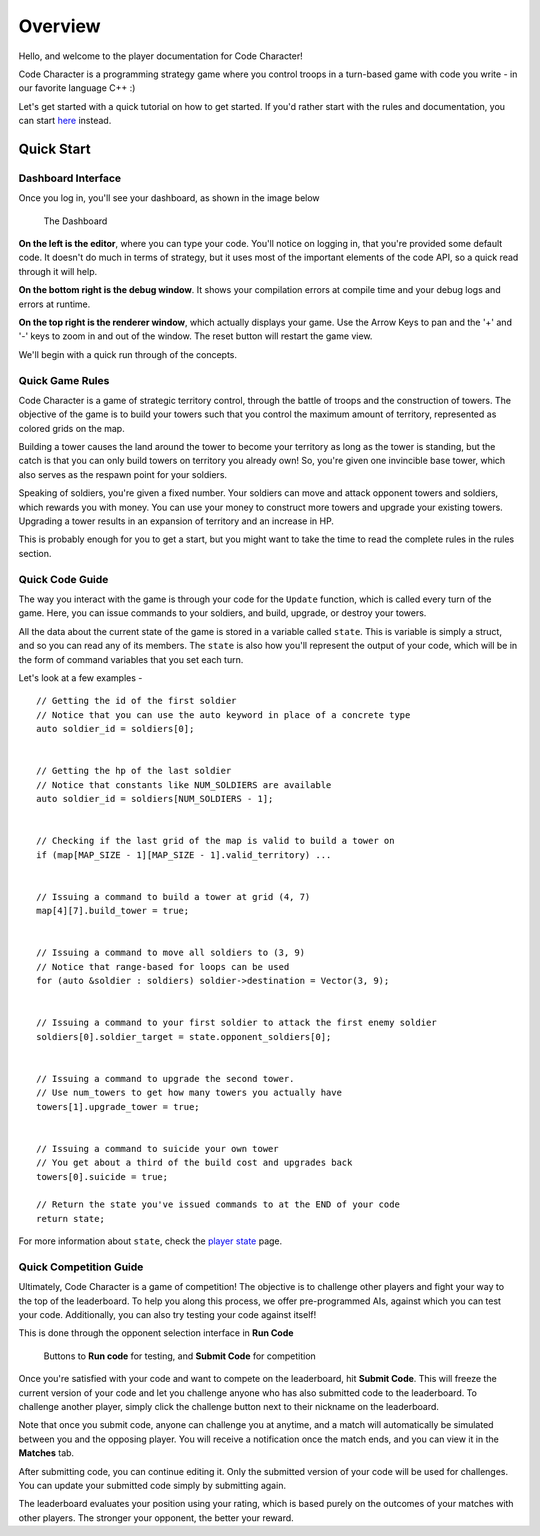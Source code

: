========
Overview
========

Hello, and welcome to the player documentation for Code Character!

Code Character is a programming strategy game where you control troops in a turn-based game with code you write - in our favorite language C++ :)

Let's get started with a quick tutorial on how to get started. If you'd rather start with the rules and documentation, you can start `here <rules.html>`_ instead.

Quick Start
===========

Dashboard Interface
-------------------

Once you log in, you'll see your dashboard, as shown in the image below

.. figure:: images/dashboard.jpg
  :width: 100%
  :alt: Dashboard

  The Dashboard

**On the left is the editor**, where you can type your code. You'll notice on logging in, that you're provided some default code. It doesn't do much in terms of strategy, but it uses most of the important elements of the code API, so a quick read through it will help.

**On the bottom right is the debug window**. It shows your compilation errors at compile time and your debug logs and errors at runtime.

**On the top right is the renderer window**, which actually displays your game. Use the Arrow Keys to pan and the '+' and '-' keys to zoom in and out of the window. The reset button will restart the game view.

We'll begin with a quick run through of the concepts.

Quick Game Rules
----------------

Code Character is a game of strategic territory control, through the battle of troops and the construction of towers. The objective of the game is to build your towers such that you control the maximum amount of territory, represented as colored grids on the map.

Building a tower causes the land around the tower to become your territory as long as the tower is standing, but the catch is that you can only build towers on territory you already own! So, you're given one invincible base tower, which also serves as the respawn point for your soldiers.

Speaking of soldiers, you're given a fixed number. Your soldiers can move and attack opponent towers and soldiers, which rewards you with money. You can use your money to construct more towers and upgrade your existing towers. Upgrading a tower results in an expansion of territory and an increase in HP.

This is probably enough for you to get a start, but you might want to take the time to read the complete rules in the rules section.

Quick Code Guide
----------------

The way you interact with the game is through your code for the ``Update`` function, which is called every turn of the game. Here, you can issue commands to your soldiers, and build, upgrade, or destroy your towers.

All the data about the current state of the game is stored in a variable called ``state``. This is variable is simply a struct, and so you can read any of its members. The ``state`` is also how you'll represent the output of your code, which will be in the form of command variables that you set each turn.

Let's look at a few examples - ::

	// Getting the id of the first soldier
	// Notice that you can use the auto keyword in place of a concrete type
	auto soldier_id = soldiers[0];
	
	
	// Getting the hp of the last soldier
	// Notice that constants like NUM_SOLDIERS are available
	auto soldier_id = soldiers[NUM_SOLDIERS - 1];
	

	// Checking if the last grid of the map is valid to build a tower on
	if (map[MAP_SIZE - 1][MAP_SIZE - 1].valid_territory) ...
	

	// Issuing a command to build a tower at grid (4, 7)
	map[4][7].build_tower = true;
	

	// Issuing a command to move all soldiers to (3, 9)
	// Notice that range-based for loops can be used
	for (auto &soldier : soldiers) soldier->destination = Vector(3, 9);
	

	// Issuing a command to your first soldier to attack the first enemy soldier
	soldiers[0].soldier_target = state.opponent_soldiers[0];


	// Issuing a command to upgrade the second tower.
	// Use num_towers to get how many towers you actually have
	towers[1].upgrade_tower = true;


	// Issuing a command to suicide your own tower
	// You get about a third of the build cost and upgrades back
	towers[0].suicide = true;

	// Return the state you've issued commands to at the END of your code
	return state;

For more information about ``state``, check the `player state <player_state.html>`_ page.

Quick Competition Guide
-----------------------

Ultimately, Code Character is a game of competition! The objective is to challenge other players and fight your way to the top of the leaderboard. To help you along this process, we offer pre-programmed AIs, against which you can test your code. Additionally, you can also try testing your code against itself!

This is done through the opponent selection interface in **Run Code**

.. figure:: images/runcode.jpg
  :width: 500px
  :alt: Dashboard

  Buttons to **Run code** for testing, and **Submit Code** for competition

Once you're satisfied with your code and want to compete on the leaderboard, hit **Submit Code**. This will freeze the current version of your code and let you challenge anyone who has also submitted code to the leaderboard. To challenge another player, simply click the challenge button next to their nickname on the leaderboard.

Note that once you submit code, anyone can challenge you at anytime, and a match will automatically be simulated between you and the opposing player. You will receive a notification once the match ends, and you can view it in the **Matches** tab.

After submitting code, you can continue editing it. Only the submitted version of your code will be used for challenges. You can update your submitted code simply by submitting again.

The leaderboard evaluates your position using your rating, which is based purely on the outcomes of your matches with other players. The stronger your opponent, the better your reward.
